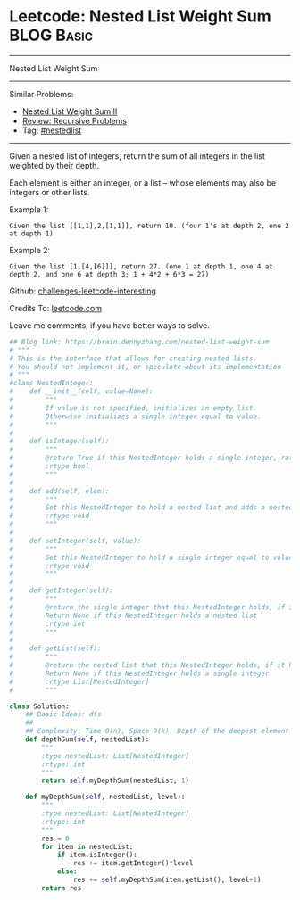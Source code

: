 * Leetcode: Nested List Weight Sum                                              :BLOG:Basic:
#+STARTUP: showeverything
#+OPTIONS: toc:nil \n:t ^:nil creator:nil d:nil
:PROPERTIES:
:type:     recursive, nestedlist
:END:
---------------------------------------------------------------------
Nested List Weight Sum
---------------------------------------------------------------------
Similar Problems:
- [[https://brain.dennyzhang.com/nested-list-weight-sum-ii][Nested List Weight Sum II]]
- [[https://brain.dennyzhang.com/review-recursive][Review: Recursive Problems]]
- Tag: [[https://brain.dennyzhang.com/tag/nestedlist][#nestedlist]]
---------------------------------------------------------------------
Given a nested list of integers, return the sum of all integers in the list weighted by their depth.

Each element is either an integer, or a list -- whose elements may also be integers or other lists.

Example 1:
#+BEGIN_EXAMPLE
Given the list [[1,1],2,[1,1]], return 10. (four 1's at depth 2, one 2 at depth 1)
#+END_EXAMPLE

Example 2:
#+BEGIN_EXAMPLE
Given the list [1,[4,[6]]], return 27. (one 1 at depth 1, one 4 at depth 2, and one 6 at depth 3; 1 + 4*2 + 6*3 = 27)
#+END_EXAMPLE

Github: [[url-external:https://github.com/DennyZhang/challenges-leetcode-interesting/tree/master/nested-list-weight-sum][challenges-leetcode-interesting]]

Credits To: [[url-external:https://leetcode.com/problems/nested-list-weight-sum/description/][leetcode.com]]

Leave me comments, if you have better ways to solve.

#+BEGIN_SRC python
## Blog link: https://brain.dennyzhang.com/nested-list-weight-sum
# """
# This is the interface that allows for creating nested lists.
# You should not implement it, or speculate about its implementation
# """
#class NestedInteger:
#    def __init__(self, value=None):
#        """
#        If value is not specified, initializes an empty list.
#        Otherwise initializes a single integer equal to value.
#        """
#
#    def isInteger(self):
#        """
#        @return True if this NestedInteger holds a single integer, rather than a nested list.
#        :rtype bool
#        """
#
#    def add(self, elem):
#        """
#        Set this NestedInteger to hold a nested list and adds a nested integer elem to it.
#        :rtype void
#        """
#
#    def setInteger(self, value):
#        """
#        Set this NestedInteger to hold a single integer equal to value.
#        :rtype void
#        """
#
#    def getInteger(self):
#        """
#        @return the single integer that this NestedInteger holds, if it holds a single integer
#        Return None if this NestedInteger holds a nested list
#        :rtype int
#        """
#
#    def getList(self):
#        """
#        @return the nested list that this NestedInteger holds, if it holds a nested list
#        Return None if this NestedInteger holds a single integer
#        :rtype List[NestedInteger]
#        """

class Solution:
    ## Basic Ideas: dfs
    ##
    ## Complexity: Time O(n), Space O(k). Depth of the deepest element
    def depthSum(self, nestedList):
        """
        :type nestedList: List[NestedInteger]
        :rtype: int
        """
        return self.myDepthSum(nestedList, 1)

    def myDepthSum(self, nestedList, level):
        """
        :type nestedList: List[NestedInteger]
        :rtype: int
        """
        res = 0
        for item in nestedList:
            if item.isInteger():
                res += item.getInteger()*level
            else:
                res += self.myDepthSum(item.getList(), level+1)
        return res
#+END_SRC
